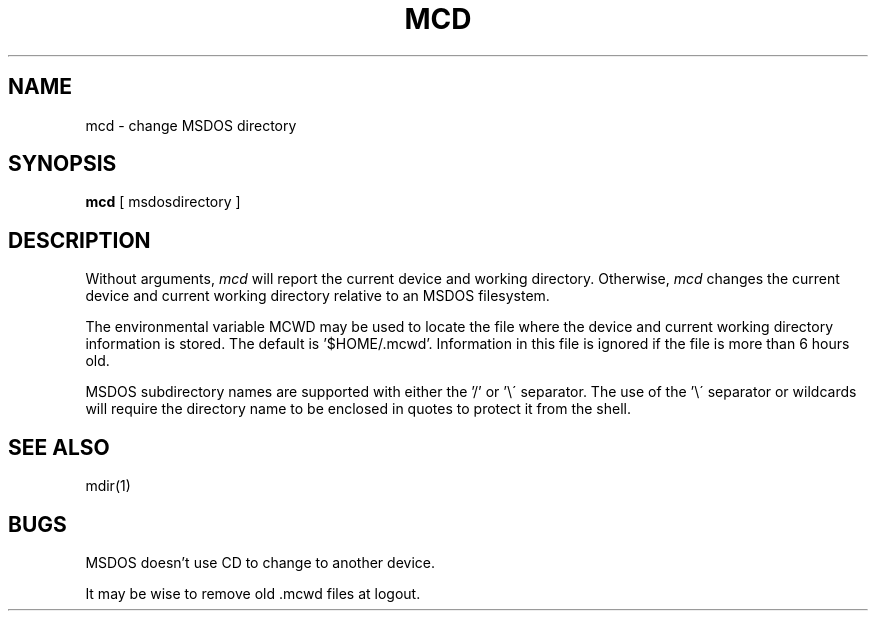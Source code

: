 .TH MCD 1 local
.SH NAME
mcd \- change MSDOS directory
.SH SYNOPSIS
.B mcd
[ msdosdirectory ]
.SH DESCRIPTION
Without arguments,
.I mcd
will report the current device and working directory.  Otherwise,
.I mcd
changes the current device and current working directory relative to an
MSDOS filesystem.
.PP
The environmental variable MCWD may be used to locate the file where the
device and current working directory information is stored.  The default
is '$HOME/.mcwd'.  Information in this file is ignored if the file is
more than 6 hours old.
.PP
MSDOS subdirectory names are supported with either the '/' or '\e\'
separator.  The use of the '\e\' separator or wildcards will require the
directory name to be enclosed in quotes to protect it from the shell.
.SH SEE ALSO
mdir(1)
.SH BUGS
MSDOS doesn't use CD to change to another device.
.PP
It may be wise to remove old .mcwd files at logout.
